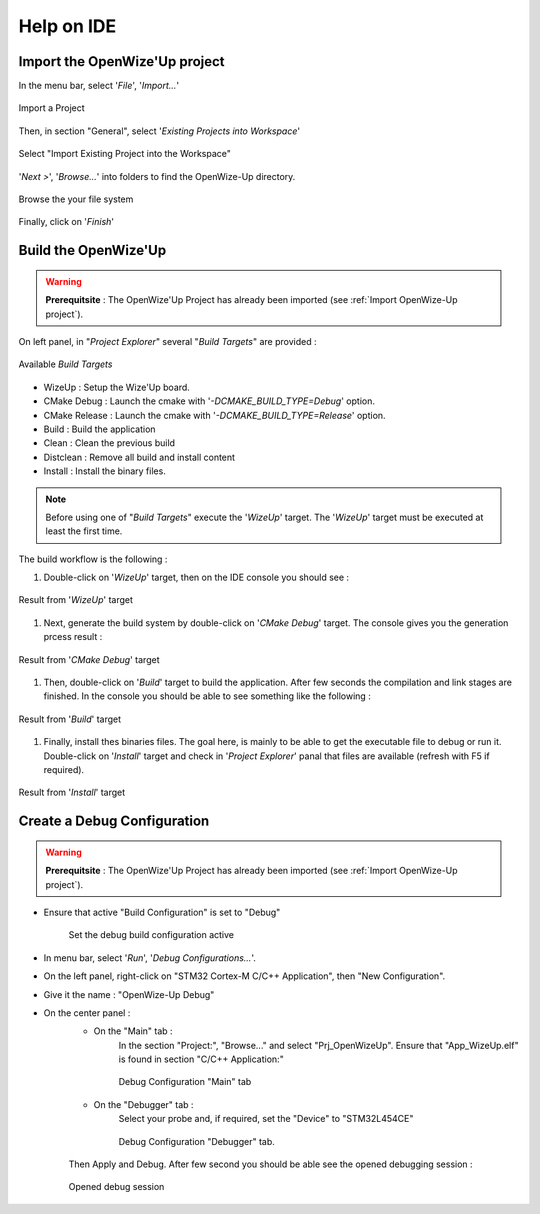 
.. ****************************************************************************

Help on IDE
===========

.. _Import OpenWize-Up project:

Import the OpenWize'Up project
------------------------------

In the menu bar, select '*File*', '*Import...*'

.. figure:: ../pics/IDE_ImportProject_1.png
   :width: 30 %
   :align: center

   Import a Project

Then, in section "General", select '*Existing Projects into Workspace*'

.. figure:: ../pics/IDE_ImportProject_2.png
   :width: 60 %
   :align: center

   Select "Import Existing Project into the Workspace"
   
'*Next >*', '*Browse...*' into folders to find the OpenWize-Up directory. 

.. figure:: ../pics/IDE_ImportProject_3.png
   :width: 60 %
   :align: center

   Browse the your file system
   
Finally, click on '*Finish*'

.. ****************************************************************************
.. _Build the OpenWize-Up:

Build the OpenWize'Up
---------------------

.. warning:: 
   **Prerequitsite** : The OpenWize'Up Project has already been imported (see :ref:`Import OpenWize-Up project`).

On left panel, in "*Project Explorer*" several "*Build Targets*" are provided :

.. figure:: ../pics/IDE_BuildTargets.png
   :width: 40 %
   :align: center

   Available *Build Targets*

- WizeUp : Setup the Wize'Up board.
- CMake Debug : Launch the cmake with '*-DCMAKE_BUILD_TYPE=Debug*' option.
- CMake Release : Launch the cmake with '*-DCMAKE_BUILD_TYPE=Release*' option.
- Build : Build the application
- Clean : Clean the previous build
- Distclean : Remove all build and install content 
- Install : Install the binary files.

.. note:: 
   Before using one of "*Build Targets*" execute the '*WizeUp*' target.
   The '*WizeUp*' target must be executed at least the first time.

The build workflow is the following :

#. Double-click on '*WizeUp*' target, then on the IDE console you should see : 

.. figure:: ../pics/IDE_BuildTargetsConsole_1.png
   :width: 85 %
   :align: center

   Result from '*WizeUp*' target

#. Next, generate the build system by double-click on '*CMake Debug*' target. 
   The console gives you the generation prcess result : 

.. figure:: ../pics/IDE_BuildTargetsConsole_2.png
   :width: 85 %
   :align: center

   Result from '*CMake Debug*' target
   
#. Then, double-click on '*Build*' target to build the application. After few 
   seconds the compilation and link stages are finished. In the console you should
   be able to see something like the following : 

.. figure:: ../pics/IDE_BuildTargetsConsole_3.png
   :width: 85 %
   :align: center

   Result from '*Build*' target 

#. Finally, install thes binaries files. The goal here, is mainly to be able to 
   get the executable file to debug or run it. Double-click on '*Install*' target
   and check in '*Project Explorer*' panal that files are available (refresh 
   with F5 if required). 

.. figure:: ../pics/IDE_BuildTargetsResult.png
   :width: 35 %
   :align: center

   Result from '*Install*' target 


.. ****************************************************************************
.. _Create a Debug Configuration:

Create a Debug Configuration
----------------------------

.. warning:: 
   **Prerequitsite** : The OpenWize'Up Project has already been imported (see :ref:`Import OpenWize-Up project`).

- Ensure that active "Build Configuration" is set to "Debug"

   .. figure:: ../pics/IDE_BuildConfiguration.png
      :width: 65 %
      :align: center

      Set the debug build configuration active


- In menu bar, select '*Run*', '*Debug Configurations...*'.
- On the left panel, right-click on "STM32 Cortex-M C/C++ Application", then "New Configuration".
- Give it the name : "OpenWize-Up Debug" 
- On the center panel : 
   - On the "Main" tab :
      In the section "Project:", "Browse..." and select "Prj_OpenWizeUp". 
      Ensure that "App_WizeUp.elf" is found in section "C/C++ Application:"

      .. figure:: ../pics/IDE_DebugConfiguration_1.png
         :width: 90 %
         :align: center
      
         Debug Configuration "Main" tab      
       

   - On the "Debugger" tab : 
      Select your probe and, if required, set the "Device" to "STM32L454CE"
      
      .. figure:: ../pics/IDE_DebugConfiguration_2.png
         :width: 90 %
         :align: center
      
         Debug Configuration "Debugger" tab.       
   
   
   Then Apply and Debug. After few second you should be able see the opened debugging session  :

   .. figure:: ../pics/IDE_DebugView.png
      :width: 90 %
      :align: center
   
      Opened debug session

      